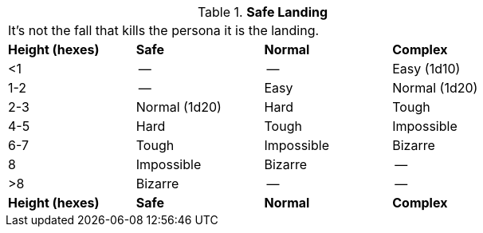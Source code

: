 // Table 19.1 Safe Landing
.*Safe Landing*
[width="75%",cols="4*^",frame="all", stripes="even"]
|===
4+<|It's not the fall that kills the persona it is the landing. 
s|Height (hexes)
s|Safe
s|Normal
s|Complex

|<1
|--
|--
|Easy (1d10)

|1-2 
|--
|Easy
|Normal (1d20)

|2-3
|Normal (1d20)
|Hard
|Tough

|4-5
|Hard
|Tough
|Impossible

|6-7
|Tough
|Impossible
|Bizarre

|8
|Impossible
|Bizarre
|--

|>8
|Bizarre
|--
|--

s|Height (hexes)
s|Safe
s|Normal
s|Complex


|===
